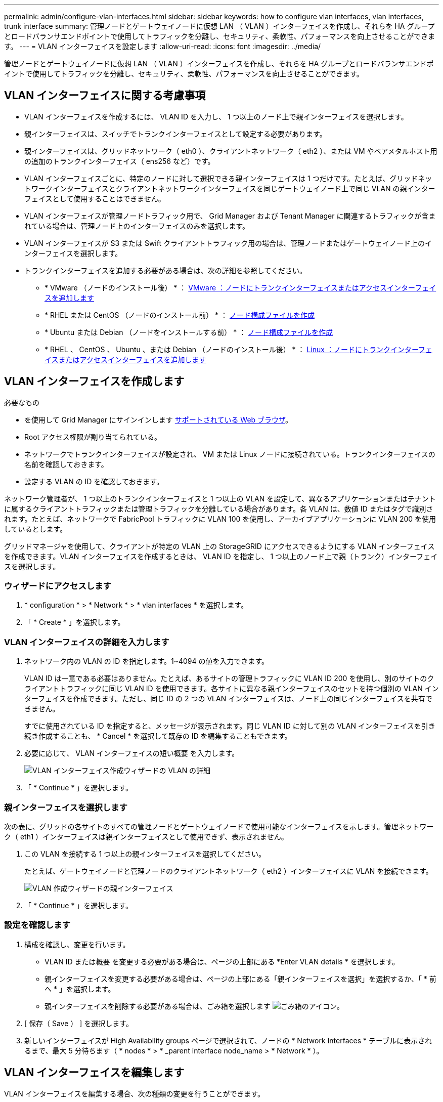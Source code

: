 ---
permalink: admin/configure-vlan-interfaces.html 
sidebar: sidebar 
keywords: how to configure vlan interfaces, vlan interfaces, trunk interface 
summary: 管理ノードとゲートウェイノードに仮想 LAN （ VLAN ）インターフェイスを作成し、それらを HA グループとロードバランサエンドポイントで使用してトラフィックを分離し、セキュリティ、柔軟性、パフォーマンスを向上させることができます。 
---
= VLAN インターフェイスを設定します
:allow-uri-read: 
:icons: font
:imagesdir: ../media/


[role="lead"]
管理ノードとゲートウェイノードに仮想 LAN （ VLAN ）インターフェイスを作成し、それらを HA グループとロードバランサエンドポイントで使用してトラフィックを分離し、セキュリティ、柔軟性、パフォーマンスを向上させることができます。



== VLAN インターフェイスに関する考慮事項

* VLAN インターフェイスを作成するには、 VLAN ID を入力し、 1 つ以上のノード上で親インターフェイスを選択します。
* 親インターフェイスは、スイッチでトランクインターフェイスとして設定する必要があります。
* 親インターフェイスは、グリッドネットワーク（ eth0 ）、クライアントネットワーク（ eth2 ）、または VM やベアメタルホスト用の追加のトランクインターフェイス（ ens256 など）です。
* VLAN インターフェイスごとに、特定のノードに対して選択できる親インターフェイスは 1 つだけです。たとえば、グリッドネットワークインターフェイスとクライアントネットワークインターフェイスを同じゲートウェイノード上で同じ VLAN の親インターフェイスとして使用することはできません。
* VLAN インターフェイスが管理ノードトラフィック用で、 Grid Manager および Tenant Manager に関連するトラフィックが含まれている場合は、管理ノード上のインターフェイスのみを選択します。
* VLAN インターフェイスが S3 または Swift クライアントトラフィック用の場合は、管理ノードまたはゲートウェイノード上のインターフェイスを選択します。
* トランクインターフェイスを追加する必要がある場合は、次の詳細を参照してください。
+
** * VMware （ノードのインストール後） * ： xref:../maintain/vmware-adding-trunk-or-access-interfaces-to-node.adoc[VMware ：ノードにトランクインターフェイスまたはアクセスインターフェイスを追加します]
** * RHEL または CentOS （ノードのインストール前） * ： xref:../rhel/creating-node-configuration-files.adoc[ノード構成ファイルを作成]
** * Ubuntu または Debian （ノードをインストールする前） * ： xref:../ubuntu/creating-node-configuration-files.adoc[ノード構成ファイルを作成]
** * RHEL 、 CentOS 、 Ubuntu 、または Debian （ノードのインストール後） * ： xref:../maintain/linux-adding-trunk-or-access-interfaces-to-node.adoc[Linux ：ノードにトランクインターフェイスまたはアクセスインターフェイスを追加します]






== VLAN インターフェイスを作成します

.必要なもの
* を使用して Grid Manager にサインインします xref:../admin/web-browser-requirements.adoc[サポートされている Web ブラウザ]。
* Root アクセス権限が割り当てられている。
* ネットワークでトランクインターフェイスが設定され、 VM または Linux ノードに接続されている。トランクインターフェイスの名前を確認しておきます。
* 設定する VLAN の ID を確認しておきます。


ネットワーク管理者が、 1 つ以上のトランクインターフェイスと 1 つ以上の VLAN を設定して、異なるアプリケーションまたはテナントに属するクライアントトラフィックまたは管理トラフィックを分離している場合があります。各 VLAN は、数値 ID またはタグで識別されます。たとえば、ネットワークで FabricPool トラフィックに VLAN 100 を使用し、アーカイブアプリケーションに VLAN 200 を使用しているとします。

グリッドマネージャを使用して、クライアントが特定の VLAN 上の StorageGRID にアクセスできるようにする VLAN インターフェイスを作成できます。VLAN インターフェイスを作成するときは、 VLAN ID を指定し、 1 つ以上のノード上で親（トランク）インターフェイスを選択します。



=== ウィザードにアクセスします

. * configuration * > * Network * > * vlan interfaces * を選択します。
. 「 * Create * 」を選択します。




=== VLAN インターフェイスの詳細を入力します

. ネットワーク内の VLAN の ID を指定します。1~4094 の値を入力できます。
+
VLAN ID は一意である必要はありません。たとえば、あるサイトの管理トラフィックに VLAN ID 200 を使用し、別のサイトのクライアントトラフィックに同じ VLAN ID を使用できます。各サイトに異なる親インターフェイスのセットを持つ個別の VLAN インターフェイスを作成できます。ただし、同じ ID の 2 つの VLAN インターフェイスは、ノード上の同じインターフェイスを共有できません。

+
すでに使用されている ID を指定すると、メッセージが表示されます。同じ VLAN ID に対して別の VLAN インターフェイスを引き続き作成することも、 * Cancel * を選択して既存の ID を編集することもできます。

. 必要に応じて、 VLAN インターフェイスの短い概要 を入力します。
+
image::../media/vlan-details.png[VLAN インターフェイス作成ウィザードの VLAN の詳細]

. 「 * Continue * 」を選択します。




=== 親インターフェイスを選択します

次の表に、グリッドの各サイトのすべての管理ノードとゲートウェイノードで使用可能なインターフェイスを示します。管理ネットワーク（ eth1 ）インターフェイスは親インターフェイスとして使用できず、表示されません。

. この VLAN を接続する 1 つ以上の親インターフェイスを選択してください。
+
たとえば、ゲートウェイノードと管理ノードのクライアントネットワーク（ eth2 ）インターフェイスに VLAN を接続できます。

+
image::../media/vlan-create-parent-interfaces.png[VLAN 作成ウィザードの親インターフェイス]

. 「 * Continue * 」を選択します。




=== 設定を確認します

. 構成を確認し、変更を行います。
+
** VLAN ID または概要 を変更する必要がある場合は、ページの上部にある *Enter VLAN details * を選択します。
** 親インターフェイスを変更する必要がある場合は、ページの上部にある「親インターフェイスを選択」を選択するか、「 * 前へ * 」を選択します。
** 親インターフェイスを削除する必要がある場合は、ごみ箱を選択します image:../media/icon-trash-can.png["ごみ箱のアイコン"]。


. [ 保存（ Save ） ] を選択します。
. 新しいインターフェイスが High Availability groups ページで選択されて、ノードの * Network Interfaces * テーブルに表示されるまで、最大 5 分待ちます（ * nodes * > * _parent interface node_name > * Network * ）。




== VLAN インターフェイスを編集します

VLAN インターフェイスを編集する場合、次の種類の変更を行うことができます。

* VLAN ID または概要 を変更します。
* 親インターフェイスを追加または削除します。


たとえば、関連付けられているノードの運用を停止する場合、 VLAN インターフェイスから親インターフェイスを削除できます。

次の点に注意してください。

* HA グループで VLAN インターフェイスを使用している場合、 VLAN ID は変更できません。
* HA グループで親インターフェイスが使用されている場合、親インターフェイスを削除することはできません。
+
たとえば、 VLAN 200 がノード A および B の親インターフェイスに接続されているとしますHA グループでノード A の VLAN 200 インターフェイスとノード B の eth2 インターフェイスを使用している場合、ノード B の未使用の親インターフェイスを削除できますが、ノード A の使用済みの親インターフェイスを削除することはできません



.手順
. * configuration * > * Network * > * vlan interfaces * を選択します。
. 編集する VLAN インターフェイスのチェックボックスを選択します。次に、 * アクション * > * 編集 * を選択します。
. 必要に応じて、 VLAN ID または概要 を更新します。次に、 [* Continue （続行） ] を選択します。
+
HA グループで VLAN が使用されている場合、 VLAN ID は更新できません。

. 必要に応じて、チェックボックスをオンまたはオフにして、親インターフェイスを追加したり、未使用のインターフェイスを削除したりします。次に、 [* Continue （続行） ] を選択します。
. 構成を確認し、変更を行います。
. [ 保存（ Save ） ] を選択します。




== VLAN インターフェイスを削除します

1 つ以上の VLAN インターフェイスを削除できます。

HA グループで現在使用されている VLAN インターフェイスは削除できません。HA グループを削除する前に、 VLAN インターフェイスを HA グループから削除する必要があります。

クライアントトラフィックの中断を回避するには、次のいずれかを実行します。

* この VLAN インターフェイスを削除する前に、 HA グループに新しい VLAN インターフェイスを追加してください。
* この VLAN インターフェイスを使用しない新しい HA グループを作成してください。
* 削除する VLAN インターフェイスが現在アクティブインターフェイスである場合は、 HA グループを編集します。削除する VLAN インターフェイスを優先順位リストの一番下に移動します。新しいプライマリインターフェイスとの通信が確立されるまで待ってから、 HA グループから古いインターフェイスを削除します。最後に、そのノードの VLAN インターフェイスを削除します。


.手順
. * configuration * > * Network * > * vlan interfaces * を選択します。
. 削除する各 VLAN インターフェイスのチェックボックスを選択します。次に、 * アクション * > * 削除 * を選択します。
. 「 * はい * 」を選択して選択を確定します。
+
選択したすべての VLAN インターフェイスが削除されます。VLAN Interfaces ページに、グリーンの成功バナーが表示されます。


